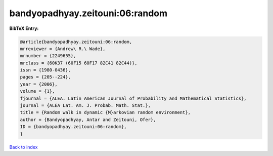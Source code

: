 bandyopadhyay.zeitouni:06:random
================================

.. :cite:t:`bandyopadhyay.zeitouni:06:random`

.. bibliography:: ../../All.bib

**BibTeX Entry:**

.. code-block:: bibtex

   @article{bandyopadhyay.zeitouni:06:random,
   mrreviewer = {Andrew\ R.\ Wade},
   mrnumber = {2249655},
   mrclass = {60K37 (60F15 60F17 82C41 82C44)},
   issn = {1980-0436},
   pages = {205--224},
   year = {2006},
   volume = {1},
   fjournal = {ALEA. Latin American Journal of Probability and Mathematical Statistics},
   journal = {ALEA Lat. Am. J. Probab. Math. Stat.},
   title = {Random walk in dynamic {M}arkovian random environment},
   author = {Bandyopadhyay, Antar and Zeitouni, Ofer},
   ID = {bandyopadhyay.zeitouni:06:random},
   }

`Back to index <../index>`_
